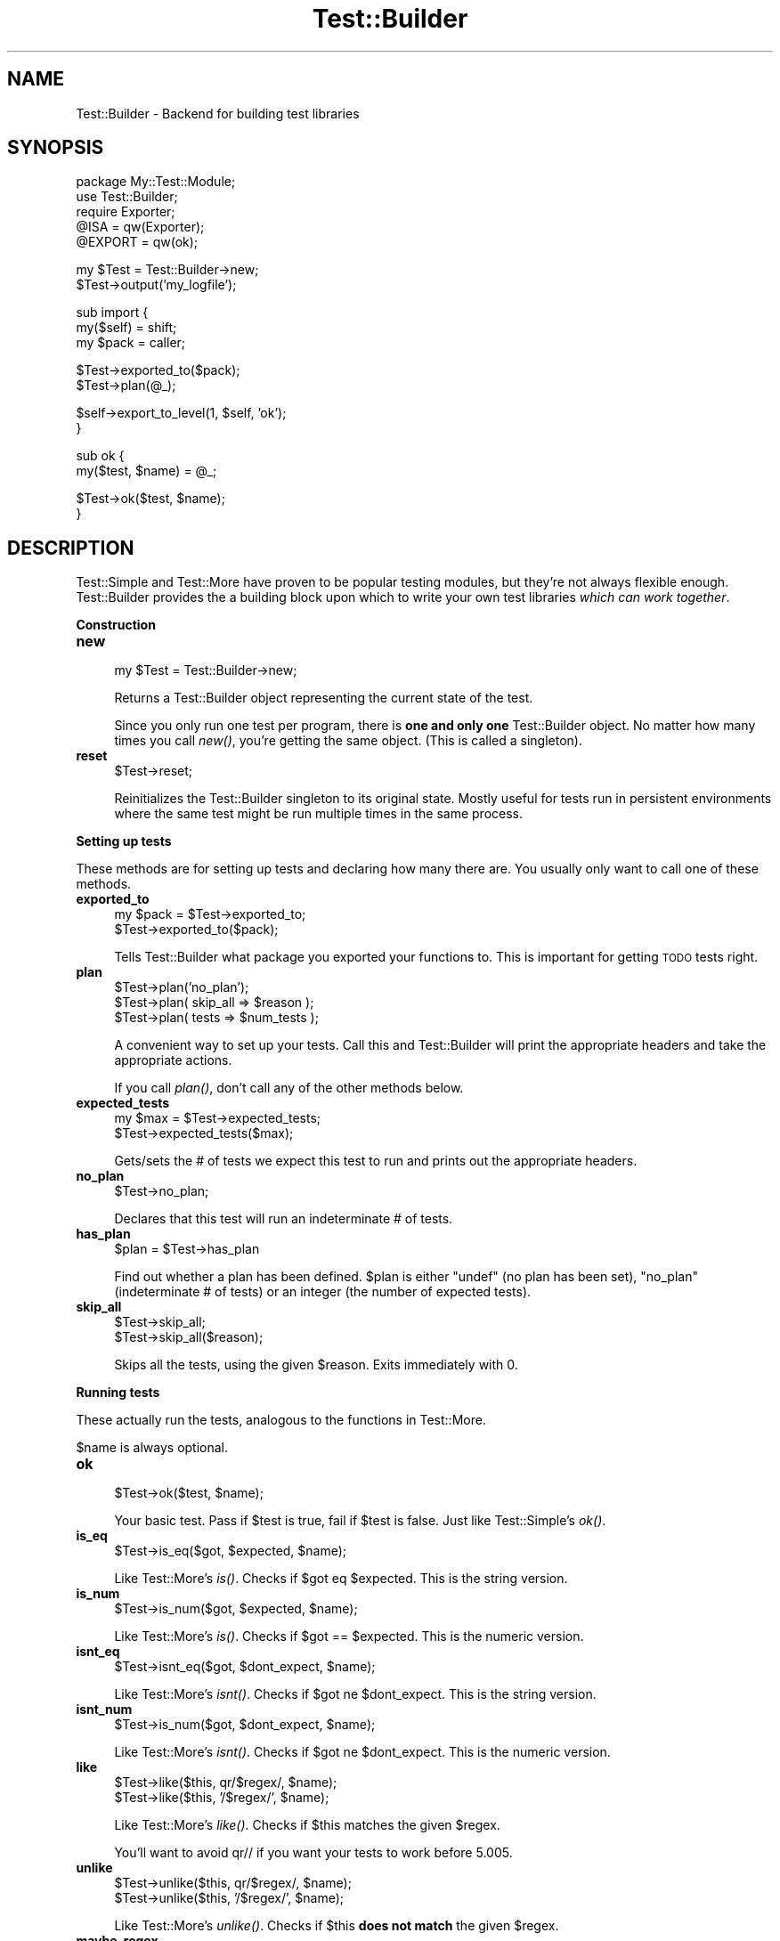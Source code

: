 .\" Automatically generated by Pod::Man v1.37, Pod::Parser v1.3
.\"
.\" Standard preamble:
.\" ========================================================================
.de Sh \" Subsection heading
.br
.if t .Sp
.ne 5
.PP
\fB\\$1\fR
.PP
..
.de Sp \" Vertical space (when we can't use .PP)
.if t .sp .5v
.if n .sp
..
.de Vb \" Begin verbatim text
.ft CW
.nf
.ne \\$1
..
.de Ve \" End verbatim text
.ft R
.fi
..
.\" Set up some character translations and predefined strings.  \*(-- will
.\" give an unbreakable dash, \*(PI will give pi, \*(L" will give a left
.\" double quote, and \*(R" will give a right double quote.  | will give a
.\" real vertical bar.  \*(C+ will give a nicer C++.  Capital omega is used to
.\" do unbreakable dashes and therefore won't be available.  \*(C` and \*(C'
.\" expand to `' in nroff, nothing in troff, for use with C<>.
.tr \(*W-|\(bv\*(Tr
.ds C+ C\v'-.1v'\h'-1p'\s-2+\h'-1p'+\s0\v'.1v'\h'-1p'
.ie n \{\
.    ds -- \(*W-
.    ds PI pi
.    if (\n(.H=4u)&(1m=24u) .ds -- \(*W\h'-12u'\(*W\h'-12u'-\" diablo 10 pitch
.    if (\n(.H=4u)&(1m=20u) .ds -- \(*W\h'-12u'\(*W\h'-8u'-\"  diablo 12 pitch
.    ds L" ""
.    ds R" ""
.    ds C` ""
.    ds C' ""
'br\}
.el\{\
.    ds -- \|\(em\|
.    ds PI \(*p
.    ds L" ``
.    ds R" ''
'br\}
.\"
.\" If the F register is turned on, we'll generate index entries on stderr for
.\" titles (.TH), headers (.SH), subsections (.Sh), items (.Ip), and index
.\" entries marked with X<> in POD.  Of course, you'll have to process the
.\" output yourself in some meaningful fashion.
.if \nF \{\
.    de IX
.    tm Index:\\$1\t\\n%\t"\\$2"
..
.    nr % 0
.    rr F
.\}
.\"
.\" For nroff, turn off justification.  Always turn off hyphenation; it makes
.\" way too many mistakes in technical documents.
.hy 0
.if n .na
.\"
.\" Accent mark definitions (@(#)ms.acc 1.5 88/02/08 SMI; from UCB 4.2).
.\" Fear.  Run.  Save yourself.  No user-serviceable parts.
.    \" fudge factors for nroff and troff
.if n \{\
.    ds #H 0
.    ds #V .8m
.    ds #F .3m
.    ds #[ \f1
.    ds #] \fP
.\}
.if t \{\
.    ds #H ((1u-(\\\\n(.fu%2u))*.13m)
.    ds #V .6m
.    ds #F 0
.    ds #[ \&
.    ds #] \&
.\}
.    \" simple accents for nroff and troff
.if n \{\
.    ds ' \&
.    ds ` \&
.    ds ^ \&
.    ds , \&
.    ds ~ ~
.    ds /
.\}
.if t \{\
.    ds ' \\k:\h'-(\\n(.wu*8/10-\*(#H)'\'\h"|\\n:u"
.    ds ` \\k:\h'-(\\n(.wu*8/10-\*(#H)'\`\h'|\\n:u'
.    ds ^ \\k:\h'-(\\n(.wu*10/11-\*(#H)'^\h'|\\n:u'
.    ds , \\k:\h'-(\\n(.wu*8/10)',\h'|\\n:u'
.    ds ~ \\k:\h'-(\\n(.wu-\*(#H-.1m)'~\h'|\\n:u'
.    ds / \\k:\h'-(\\n(.wu*8/10-\*(#H)'\z\(sl\h'|\\n:u'
.\}
.    \" troff and (daisy-wheel) nroff accents
.ds : \\k:\h'-(\\n(.wu*8/10-\*(#H+.1m+\*(#F)'\v'-\*(#V'\z.\h'.2m+\*(#F'.\h'|\\n:u'\v'\*(#V'
.ds 8 \h'\*(#H'\(*b\h'-\*(#H'
.ds o \\k:\h'-(\\n(.wu+\w'\(de'u-\*(#H)/2u'\v'-.3n'\*(#[\z\(de\v'.3n'\h'|\\n:u'\*(#]
.ds d- \h'\*(#H'\(pd\h'-\w'~'u'\v'-.25m'\f2\(hy\fP\v'.25m'\h'-\*(#H'
.ds D- D\\k:\h'-\w'D'u'\v'-.11m'\z\(hy\v'.11m'\h'|\\n:u'
.ds th \*(#[\v'.3m'\s+1I\s-1\v'-.3m'\h'-(\w'I'u*2/3)'\s-1o\s+1\*(#]
.ds Th \*(#[\s+2I\s-2\h'-\w'I'u*3/5'\v'-.3m'o\v'.3m'\*(#]
.ds ae a\h'-(\w'a'u*4/10)'e
.ds Ae A\h'-(\w'A'u*4/10)'E
.    \" corrections for vroff
.if v .ds ~ \\k:\h'-(\\n(.wu*9/10-\*(#H)'\s-2\u~\d\s+2\h'|\\n:u'
.if v .ds ^ \\k:\h'-(\\n(.wu*10/11-\*(#H)'\v'-.4m'^\v'.4m'\h'|\\n:u'
.    \" for low resolution devices (crt and lpr)
.if \n(.H>23 .if \n(.V>19 \
\{\
.    ds : e
.    ds 8 ss
.    ds o a
.    ds d- d\h'-1'\(ga
.    ds D- D\h'-1'\(hy
.    ds th \o'bp'
.    ds Th \o'LP'
.    ds ae ae
.    ds Ae AE
.\}
.rm #[ #] #H #V #F C
.\" ========================================================================
.\"
.IX Title "Test::Builder 3"
.TH Test::Builder 3 "2001-09-21" "perl v5.8.7" "Perl Programmers Reference Guide"
.SH "NAME"
Test::Builder \- Backend for building test libraries
.SH "SYNOPSIS"
.IX Header "SYNOPSIS"
.Vb 5
\&  package My::Test::Module;
\&  use Test::Builder;
\&  require Exporter;
\&  @ISA = qw(Exporter);
\&  @EXPORT = qw(ok);
.Ve
.PP
.Vb 2
\&  my $Test = Test::Builder->new;
\&  $Test->output('my_logfile');
.Ve
.PP
.Vb 3
\&  sub import {
\&      my($self) = shift;
\&      my $pack = caller;
.Ve
.PP
.Vb 2
\&      $Test->exported_to($pack);
\&      $Test->plan(@_);
.Ve
.PP
.Vb 2
\&      $self->export_to_level(1, $self, 'ok');
\&  }
.Ve
.PP
.Vb 2
\&  sub ok {
\&      my($test, $name) = @_;
.Ve
.PP
.Vb 2
\&      $Test->ok($test, $name);
\&  }
.Ve
.SH "DESCRIPTION"
.IX Header "DESCRIPTION"
Test::Simple and Test::More have proven to be popular testing modules,
but they're not always flexible enough.  Test::Builder provides the a
building block upon which to write your own test libraries \fIwhich can
work together\fR.
.Sh "Construction"
.IX Subsection "Construction"
.IP "\fBnew\fR" 4
.IX Item "new"
.Vb 1
\&  my $Test = Test::Builder->new;
.Ve
.Sp
Returns a Test::Builder object representing the current state of the
test.
.Sp
Since you only run one test per program, there is \fBone and only one\fR
Test::Builder object.  No matter how many times you call \fInew()\fR, you're
getting the same object.  (This is called a singleton).
.IP "\fBreset\fR" 4
.IX Item "reset"
.Vb 1
\&  $Test->reset;
.Ve
.Sp
Reinitializes the Test::Builder singleton to its original state.
Mostly useful for tests run in persistent environments where the same
test might be run multiple times in the same process.
.Sh "Setting up tests"
.IX Subsection "Setting up tests"
These methods are for setting up tests and declaring how many there
are.  You usually only want to call one of these methods.
.IP "\fBexported_to\fR" 4
.IX Item "exported_to"
.Vb 2
\&  my $pack = $Test->exported_to;
\&  $Test->exported_to($pack);
.Ve
.Sp
Tells Test::Builder what package you exported your functions to.
This is important for getting \s-1TODO\s0 tests right.
.IP "\fBplan\fR" 4
.IX Item "plan"
.Vb 3
\&  $Test->plan('no_plan');
\&  $Test->plan( skip_all => $reason );
\&  $Test->plan( tests => $num_tests );
.Ve
.Sp
A convenient way to set up your tests.  Call this and Test::Builder
will print the appropriate headers and take the appropriate actions.
.Sp
If you call \fIplan()\fR, don't call any of the other methods below.
.IP "\fBexpected_tests\fR" 4
.IX Item "expected_tests"
.Vb 2
\&    my $max = $Test->expected_tests;
\&    $Test->expected_tests($max);
.Ve
.Sp
Gets/sets the # of tests we expect this test to run and prints out
the appropriate headers.
.IP "\fBno_plan\fR" 4
.IX Item "no_plan"
.Vb 1
\&  $Test->no_plan;
.Ve
.Sp
Declares that this test will run an indeterminate # of tests.
.IP "\fBhas_plan\fR" 4
.IX Item "has_plan"
.Vb 1
\&  $plan = $Test->has_plan
.Ve
.Sp
Find out whether a plan has been defined. \f(CW$plan\fR is either \f(CW\*(C`undef\*(C'\fR (no plan has been set), \f(CW\*(C`no_plan\*(C'\fR (indeterminate # of tests) or an integer (the number of expected tests).
.IP "\fBskip_all\fR" 4
.IX Item "skip_all"
.Vb 2
\&  $Test->skip_all;
\&  $Test->skip_all($reason);
.Ve
.Sp
Skips all the tests, using the given \f(CW$reason\fR.  Exits immediately with 0.
.Sh "Running tests"
.IX Subsection "Running tests"
These actually run the tests, analogous to the functions in
Test::More.
.PP
$name is always optional.
.IP "\fBok\fR" 4
.IX Item "ok"
.Vb 1
\&  $Test->ok($test, $name);
.Ve
.Sp
Your basic test.  Pass if \f(CW$test\fR is true, fail if \f(CW$test\fR is false.  Just
like Test::Simple's \fIok()\fR.
.IP "\fBis_eq\fR" 4
.IX Item "is_eq"
.Vb 1
\&  $Test->is_eq($got, $expected, $name);
.Ve
.Sp
Like Test::More's \fIis()\fR.  Checks if \f(CW$got\fR eq \f(CW$expected\fR.  This is the
string version.
.IP "\fBis_num\fR" 4
.IX Item "is_num"
.Vb 1
\&  $Test->is_num($got, $expected, $name);
.Ve
.Sp
Like Test::More's \fIis()\fR.  Checks if \f(CW$got\fR == \f(CW$expected\fR.  This is the
numeric version.
.IP "\fBisnt_eq\fR" 4
.IX Item "isnt_eq"
.Vb 1
\&  $Test->isnt_eq($got, $dont_expect, $name);
.Ve
.Sp
Like Test::More's \fIisnt()\fR.  Checks if \f(CW$got\fR ne \f(CW$dont_expect\fR.  This is
the string version.
.IP "\fBisnt_num\fR" 4
.IX Item "isnt_num"
.Vb 1
\&  $Test->is_num($got, $dont_expect, $name);
.Ve
.Sp
Like Test::More's \fIisnt()\fR.  Checks if \f(CW$got\fR ne \f(CW$dont_expect\fR.  This is
the numeric version.
.IP "\fBlike\fR" 4
.IX Item "like"
.Vb 2
\&  $Test->like($this, qr/$regex/, $name);
\&  $Test->like($this, '/$regex/', $name);
.Ve
.Sp
Like Test::More's \fIlike()\fR.  Checks if \f(CW$this\fR matches the given \f(CW$regex\fR.
.Sp
You'll want to avoid qr// if you want your tests to work before 5.005.
.IP "\fBunlike\fR" 4
.IX Item "unlike"
.Vb 2
\&  $Test->unlike($this, qr/$regex/, $name);
\&  $Test->unlike($this, '/$regex/', $name);
.Ve
.Sp
Like Test::More's \fIunlike()\fR.  Checks if \f(CW$this\fR \fBdoes not match\fR the
given \f(CW$regex\fR.
.IP "\fBmaybe_regex\fR" 4
.IX Item "maybe_regex"
.Vb 2
\&  $Test->maybe_regex(qr/$regex/);
\&  $Test->maybe_regex('/$regex/');
.Ve
.Sp
Convenience method for building testing functions that take regular
expressions as arguments, but need to work before perl 5.005.
.Sp
Takes a quoted regular expression produced by qr//, or a string
representing a regular expression.
.Sp
Returns a Perl value which may be used instead of the corresponding
regular expression, or undef if it's argument is not recognised.
.Sp
For example, a version of \fIlike()\fR, sans the useful diagnostic messages,
could be written as:
.Sp
.Vb 7
\&  sub laconic_like {
\&      my ($self, $this, $regex, $name) = @_;
\&      my $usable_regex = $self->maybe_regex($regex);
\&      die "expecting regex, found '$regex'\en"
\&          unless $usable_regex;
\&      $self->ok($this =~ m/$usable_regex/, $name);
\&  }
.Ve
.IP "\fBcmp_ok\fR" 4
.IX Item "cmp_ok"
.Vb 1
\&  $Test->cmp_ok($this, $type, $that, $name);
.Ve
.Sp
Works just like Test::More's \fIcmp_ok()\fR.
.Sp
.Vb 1
\&    $Test->cmp_ok($big_num, '!=', $other_big_num);
.Ve
.IP "\fB\s-1BAILOUT\s0\fR" 4
.IX Item "BAILOUT"
.Vb 1
\&    $Test->BAILOUT($reason);
.Ve
.Sp
Indicates to the Test::Harness that things are going so badly all
testing should terminate.  This includes running any additional test
scripts.
.Sp
It will exit with 255.
.IP "\fBskip\fR" 4
.IX Item "skip"
.Vb 2
\&    $Test->skip;
\&    $Test->skip($why);
.Ve
.Sp
Skips the current test, reporting \f(CW$why\fR.
.IP "\fBtodo_skip\fR" 4
.IX Item "todo_skip"
.Vb 2
\&  $Test->todo_skip;
\&  $Test->todo_skip($why);
.Ve
.Sp
Like \fIskip()\fR, only it will declare the test as failing and \s-1TODO\s0.  Similar
to
.Sp
.Vb 1
\&    print "not ok $tnum # TODO $why\en";
.Ve
.Sh "Test style"
.IX Subsection "Test style"
.IP "\fBlevel\fR" 4
.IX Item "level"
.Vb 1
\&    $Test->level($how_high);
.Ve
.Sp
How far up the call stack should \f(CW$Test\fR look when reporting where the
test failed.
.Sp
Defaults to 1.
.Sp
Setting \f(CW$Test::Builder::Level\fR overrides.  This is typically useful
localized:
.Sp
.Vb 4
\&    {
\&        local $Test::Builder::Level = 2;
\&        $Test->ok($test);
\&    }
.Ve
.IP "\fBuse_numbers\fR" 4
.IX Item "use_numbers"
.Vb 1
\&    $Test->use_numbers($on_or_off);
.Ve
.Sp
Whether or not the test should output numbers.  That is, this if true:
.Sp
.Vb 3
\&  ok 1
\&  ok 2
\&  ok 3
.Ve
.Sp
or this if false
.Sp
.Vb 3
\&  ok
\&  ok
\&  ok
.Ve
.Sp
Most useful when you can't depend on the test output order, such as
when threads or forking is involved.
.Sp
Test::Harness will accept either, but avoid mixing the two styles.
.Sp
Defaults to on.
.IP "\fBno_header\fR" 4
.IX Item "no_header"
.Vb 1
\&    $Test->no_header($no_header);
.Ve
.Sp
If set to true, no \*(L"1..N\*(R" header will be printed.
.IP "\fBno_ending\fR" 4
.IX Item "no_ending"
.Vb 1
\&    $Test->no_ending($no_ending);
.Ve
.Sp
Normally, Test::Builder does some extra diagnostics when the test
ends.  It also changes the exit code as described below.
.Sp
If this is true, none of that will be done.
.Sh "Output"
.IX Subsection "Output"
Controlling where the test output goes.
.PP
It's ok for your test to change where \s-1STDOUT\s0 and \s-1STDERR\s0 point to,
Test::Builder's default output settings will not be affected.
.IP "\fBdiag\fR" 4
.IX Item "diag"
.Vb 1
\&    $Test->diag(@msgs);
.Ve
.Sp
Prints out the given \f(CW@msgs\fR.  Like \f(CW\*(C`print\*(C'\fR, arguments are simply
appended together.
.Sp
Normally, it uses the \fIfailure_output()\fR handle, but if this is for a
\&\s-1TODO\s0 test, the \fItodo_output()\fR handle is used.
.Sp
Output will be indented and marked with a # so as not to interfere
with test output.  A newline will be put on the end if there isn't one
already.
.Sp
We encourage using this rather than calling print directly.
.Sp
Returns false.  Why?  Because \fIdiag()\fR is often used in conjunction with
a failing test (\f(CW\*(C`ok() || diag()\*(C'\fR) it \*(L"passes through\*(R" the failure.
.Sp
.Vb 1
\&    return ok(...) || diag(...);
.Ve
.IP "\fB_print_diag\fR" 4
.IX Item "_print_diag"
.Vb 1
\&    $Test->_print_diag(@msg);
.Ve
.Sp
Like _print, but prints to the current diagnostic filehandle.
.IP "\fBoutput\fR" 4
.IX Item "output"
.Vb 2
\&    $Test->output($fh);
\&    $Test->output($file);
.Ve
.Sp
Where normal \*(L"ok/not ok\*(R" test output should go.
.Sp
Defaults to \s-1STDOUT\s0.
.IP "\fBfailure_output\fR" 4
.IX Item "failure_output"
.Vb 2
\&    $Test->failure_output($fh);
\&    $Test->failure_output($file);
.Ve
.Sp
Where diagnostic output on test failures and \fIdiag()\fR should go.
.Sp
Defaults to \s-1STDERR\s0.
.IP "\fBtodo_output\fR" 4
.IX Item "todo_output"
.Vb 2
\&    $Test->todo_output($fh);
\&    $Test->todo_output($file);
.Ve
.Sp
Where diagnostics about todo test failures and \fIdiag()\fR should go.
.Sp
Defaults to \s-1STDOUT\s0.
.Sh "Test Status and Info"
.IX Subsection "Test Status and Info"
.IP "\fBcurrent_test\fR" 4
.IX Item "current_test"
.Vb 2
\&    my $curr_test = $Test->current_test;
\&    $Test->current_test($num);
.Ve
.Sp
Gets/sets the current test number we're on.  You usually shouldn't
have to set this.
.Sp
If set forward, the details of the missing tests are filled in as 'unknown'.
if set backward, the details of the intervening tests are deleted.  You
can erase history if you really want to.
.IP "\fBsummary\fR" 4
.IX Item "summary"
.Vb 1
\&    my @tests = $Test->summary;
.Ve
.Sp
A simple summary of the tests so far.  True for pass, false for fail.
This is a logical pass/fail, so todos are passes.
.Sp
Of course, test #1 is \f(CW$tests\fR[0], etc...
.IP "\fBdetails\fR" 4
.IX Item "details"
.Vb 1
\&    my @tests = $Test->details;
.Ve
.Sp
Like \fIsummary()\fR, but with a lot more detail.
.Sp
.Vb 7
\&    $tests[$test_num - 1] = 
\&            { 'ok'       => is the test considered a pass?
\&              actual_ok  => did it literally say 'ok'?
\&              name       => name of the test (if any)
\&              type       => type of test (if any, see below).
\&              reason     => reason for the above (if any)
\&            };
.Ve
.Sp
\&'ok' is true if Test::Harness will consider the test to be a pass.
.Sp
\&'actual_ok' is a reflection of whether or not the test literally
printed 'ok' or 'not ok'.  This is for examining the result of 'todo'
tests.  
.Sp
\&'name' is the name of the test.
.Sp
\&'type' indicates if it was a special test.  Normal tests have a type
of ''.  Type can be one of the following:
.Sp
.Vb 4
\&    skip        see skip()
\&    todo        see todo()
\&    todo_skip   see todo_skip()
\&    unknown     see below
.Ve
.Sp
Sometimes the Test::Builder test counter is incremented without it
printing any test output, for example, when \fIcurrent_test()\fR is changed.
In these cases, Test::Builder doesn't know the result of the test, so
it's type is 'unkown'.  These details for these tests are filled in.
They are considered ok, but the name and actual_ok is left undef.
.Sp
For example \*(L"not ok 23 \- hole count # \s-1TODO\s0 insufficient donuts\*(R" would
result in this structure:
.Sp
.Vb 7
\&    $tests[22] =    # 23 - 1, since arrays start from 0.
\&      { ok        => 1,   # logically, the test passed since it's todo
\&        actual_ok => 0,   # in absolute terms, it failed
\&        name      => 'hole count',
\&        type      => 'todo',
\&        reason    => 'insufficient donuts'
\&      };
.Ve
.IP "\fBtodo\fR" 4
.IX Item "todo"
.Vb 2
\&    my $todo_reason = $Test->todo;
\&    my $todo_reason = $Test->todo($pack);
.Ve
.Sp
\&\fItodo()\fR looks for a \f(CW$TODO\fR variable in your tests.  If set, all tests
will be considered 'todo' (see Test::More and Test::Harness for
details).  Returns the reason (ie. the value of \f(CW$TODO\fR) if running as
todo tests, false otherwise.
.Sp
\&\fItodo()\fR is pretty part about finding the right package to look for
\&\f(CW$TODO\fR in.  It uses the \fIexported_to()\fR package to find it.  If that's
not set, it's pretty good at guessing the right package to look at.
.Sp
Sometimes there is some confusion about where \fItodo()\fR should be looking
for the \f(CW$TODO\fR variable.  If you want to be sure, tell it explicitly
what \f(CW$pack\fR to use.
.IP "\fBcaller\fR" 4
.IX Item "caller"
.Vb 3
\&    my $package = $Test->caller;
\&    my($pack, $file, $line) = $Test->caller;
\&    my($pack, $file, $line) = $Test->caller($height);
.Ve
.Sp
Like the normal \fIcaller()\fR, except it reports according to your \fIlevel()\fR.
.SH "EXIT CODES"
.IX Header "EXIT CODES"
If all your tests passed, Test::Builder will exit with zero (which is
normal).  If anything failed it will exit with how many failed.  If
you run less (or more) tests than you planned, the missing (or extras)
will be considered failures.  If no tests were ever run Test::Builder
will throw a warning and exit with 255.  If the test died, even after
having successfully completed all its tests, it will still be
considered a failure and will exit with 255.
.PP
So the exit codes are...
.PP
.Vb 3
\&    0                   all tests successful
\&    255                 test died
\&    any other number    how many failed (including missing or extras)
.Ve
.PP
If you fail more than 254 tests, it will be reported as 254.
.SH "THREADS"
.IX Header "THREADS"
In perl 5.8.0 and later, Test::Builder is thread\-safe.  The test
number is shared amongst all threads.  This means if one thread sets
the test number using \fIcurrent_test()\fR they will all be effected.
.PP
Test::Builder is only thread-aware if threads.pm is loaded \fIbefore\fR
Test::Builder.
.SH "EXAMPLES"
.IX Header "EXAMPLES"
\&\s-1CPAN\s0 can provide the best examples.  Test::Simple, Test::More,
Test::Exception and Test::Differences all use Test::Builder.
.SH "SEE ALSO"
.IX Header "SEE ALSO"
Test::Simple, Test::More, Test::Harness
.SH "AUTHORS"
.IX Header "AUTHORS"
Original code by chromatic, maintained by Michael G Schwern
<schwern@pobox.com>
.SH "COPYRIGHT"
.IX Header "COPYRIGHT"
Copyright 2002, 2004 by chromatic <chromatic@wgz.org> and
                        Michael G Schwern <schwern@pobox.com>.
.PP
This program is free software; you can redistribute it and/or 
modify it under the same terms as Perl itself.
.PP
See \fIhttp://www.perl.com/perl/misc/Artistic.html\fR
